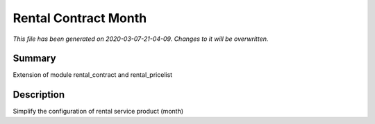 Rental Contract Month
===========================================

*This file has been generated on 2020-03-07-21-04-09. Changes to it will be overwritten.*

Summary
-------

Extension of module rental_contract and rental_pricelist

Description
-----------

Simplify the configuration of rental service product (month)

